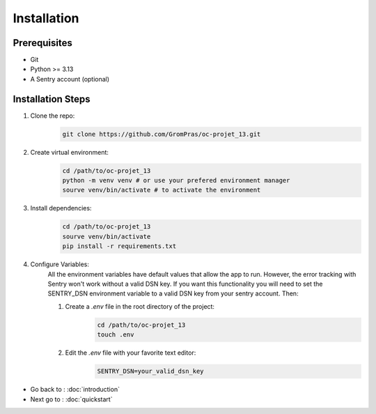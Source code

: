 Installation
============

Prerequisites
-------------

* Git
* Python >= 3.13
* A Sentry account (optional)

.. _installation_steps:

Installation Steps
------------------

1. Clone the repo:
    .. code-block:: sh

        git clone https://github.com/GromPras/oc-projet_13.git
2. Create virtual environment:
    .. code-block:: sh

        cd /path/to/oc-projet_13
        python -m venv venv # or use your prefered environment manager
        sourve venv/bin/activate # to activate the environment
3. Install dependencies:
    .. code-block:: sh

        cd /path/to/oc-projet_13
        sourve venv/bin/activate
        pip install -r requirements.txt

4. Configure Variables:
    All the environment variables have default values that allow the app to run.
    However, the error tracking with Sentry won't work without a valid DSN key. If you want this functionality you will need to set the SENTRY_DSN environment variable to a valid DSN key from your sentry account. Then:

    1. Create a `.env` file in the root directory of the project:
        .. code-block:: sh

            cd /path/to/oc-projet_13
            touch .env

    2. Edit the `.env` file with your favorite text editor:
        .. code-block:: sh

            SENTRY_DSN=your_valid_dsn_key


* Go back to : :doc:`introduction`
* Next go to : :doc:`quickstart`
